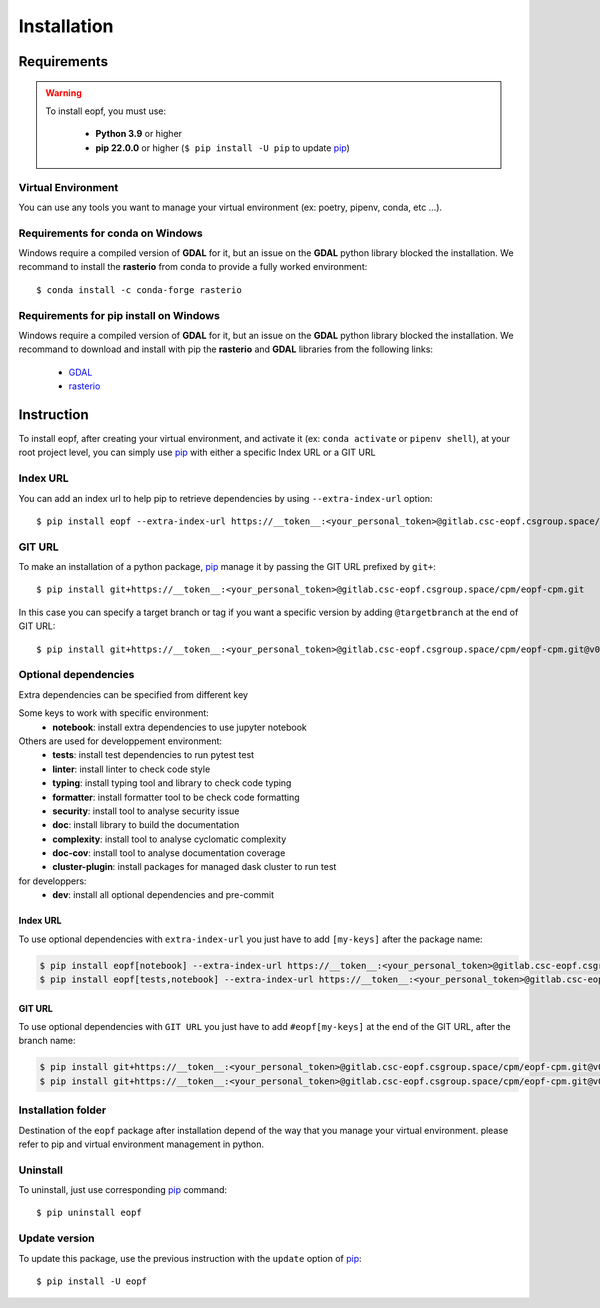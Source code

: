 .. _installation:

############
Installation
############

Requirements
============

.. warning::
    To install eopf, you must use:

        * **Python 3.9** or higher
        * **pip 22.0.0** or higher (``$ pip install -U pip`` to update `pip`_)

Virtual Environment
-------------------
You can use any tools you want to manage your virtual environment
(ex: poetry, pipenv, conda, etc ...).

Requirements for conda on Windows
---------------------------------

Windows require a compiled version of **GDAL** for it, but an issue on the **GDAL** python library blocked the installation.
We recommand to install the **rasterio** from conda to provide a fully worked environment::

    $ conda install -c conda-forge rasterio

Requirements for pip install on Windows
---------------------------------------

Windows require a compiled version of **GDAL** for it, but an issue on the **GDAL** python library blocked the installation.
We recommand to download and install with pip the **rasterio** and **GDAL** libraries from the following links:

    * `GDAL`_
    * `rasterio`_


Instruction
===========

To install eopf, after creating your virtual environment, and activate it (ex: ``conda activate`` or ``pipenv shell``),
at your root project level, you can simply use `pip`_ with either a specific Index URL or a GIT URL


Index URL
---------

You can add an index url to help pip to retrieve dependencies by using ``--extra-index-url`` option::

    $ pip install eopf --extra-index-url https://__token__:<your_personal_token>@gitlab.csc-eopf.csgroup.space/api/v4/projects/14/packages/pypi/simple


GIT URL
-------

To make an installation of a python package, `pip`_ manage it by passing the GIT URL prefixed by ``git+``::

    $ pip install git+https://__token__:<your_personal_token>@gitlab.csc-eopf.csgroup.space/cpm/eopf-cpm.git

In this case you can specify a target branch or tag if you want a specific
version by adding ``@targetbranch`` at the end of GIT URL::

    $ pip install git+https://__token__:<your_personal_token>@gitlab.csc-eopf.csgroup.space/cpm/eopf-cpm.git@v0.2.0


Optional dependencies
---------------------

Extra dependencies can be specified from different key

Some keys to work with specific environment:
    * **notebook**: install extra dependencies to use jupyter notebook

Others are used for developpement environment:
    * **tests**: install test dependencies to run pytest test
    * **linter**: install linter to check code style
    * **typing**: install typing tool and library to check code typing
    * **formatter**: install formatter tool to be check code formatting
    * **security**: install tool to analyse security issue
    * **doc**: install library to build the documentation
    * **complexity**: install tool to analyse cyclomatic complexity
    * **doc-cov**: install tool to analyse documentation coverage
    * **cluster-plugin**: install packages for managed dask cluster to run test

for developpers:
    * **dev**: install all optional dependencies and pre-commit

Index URL
~~~~~~~~~

To use optional dependencies with ``extra-index-url`` you just have to add ``[my-keys]`` after the package name:

.. code-block:: bash

    $ pip install eopf[notebook] --extra-index-url https://__token__:<your_personal_token>@gitlab.csc-eopf.csgroup.space/api/v4/projects/14/packages/pypi/simple
    $ pip install eopf[tests,notebook] --extra-index-url https://__token__:<your_personal_token>@gitlab.csc-eopf.csgroup.space/api/v4/projects/14/packages/pypi/simple

GIT URL
~~~~~~~

To use optional dependencies with ``GIT URL`` you just have to add ``#eopf[my-keys]``
at the end of the GIT URL, after the branch name:

.. code-block:: bash

    $ pip install git+https://__token__:<your_personal_token>@gitlab.csc-eopf.csgroup.space/cpm/eopf-cpm.git@v0.2.0#egg=eopf[notebook]
    $ pip install git+https://__token__:<your_personal_token>@gitlab.csc-eopf.csgroup.space/cpm/eopf-cpm.git@v0.2.0#egg=eopf[notebook,tests]


Installation folder
-------------------

Destination of the ``eopf`` package after installation depend of the way that you manage your virtual environment.
please refer to pip and virtual environment management in python.


Uninstall
---------

To uninstall, just use corresponding `pip`_ command::

    $ pip uninstall eopf


Update version
--------------

To update this package, use the previous instruction with the ``update`` option of `pip`_::

    $ pip install -U eopf

.. _GDAL: https://www.lfd.uci.edu/~gohlke/pythonlibs/#gdal
.. _rasterio: https://www.lfd.uci.edu/~gohlke/pythonlibs/#rasterio
.. _pip: https://pip.pypa.io/en/stable/
